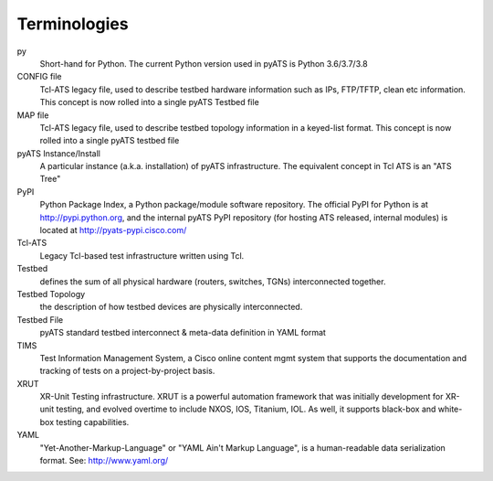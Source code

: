 =============
Terminologies
=============

py
    Short-hand for Python. The current Python version used in pyATS is Python
    3.6/3.7/3.8

CONFIG file
    Tcl-ATS legacy file, used to describe testbed hardware information such as
    IPs, FTP/TFTP, clean etc information. This concept is now rolled into a
    single pyATS Testbed file

MAP file
    Tcl-ATS legacy file, used to describe testbed topology information in a
    keyed-list format. This concept is now rolled into a single pyATS testbed
    file

pyATS Instance/Install
    A particular instance (a.k.a. installation) of pyATS infrastructure. The
    equivalent concept in Tcl ATS is an "ATS Tree"

PyPI
    Python Package Index, a Python package/module software repository. The
    official PyPI for Python is at http://pypi.python.org, and the internal
    pyATS PyPI repository (for hosting ATS released, internal modules) is
    located at http://pyats-pypi.cisco.com/

Tcl-ATS
    Legacy Tcl-based test infrastructure written using Tcl.

Testbed
    defines the sum of all physical hardware (routers, switches, TGNs)
    interconnected together.

Testbed Topology
    the description of how testbed devices are physically interconnected.

Testbed File
    pyATS standard testbed interconnect & meta-data definition in YAML format

TIMS
    Test Information Management System, a Cisco online content mgmt system that
    supports the documentation and tracking of tests on a project-by-project
    basis.

XRUT
    XR-Unit Testing infrastructure. XRUT is a powerful automation framework
    that was initially development for XR-unit testing, and evolved overtime
    to include NXOS, IOS, Titanium, IOL. As well, it supports black-box and
    white-box testing capabilities.

YAML
    "Yet-Another-Markup-Language" or "YAML Ain't Markup Language",
    is a human-readable data serialization format. See: http://www.yaml.org/
